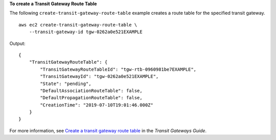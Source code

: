 **To create a Transit Gateway Route Table**

The following ``create-transit-gateway-route-table`` example creates a route table for the specified transit gateway. ::

    aws ec2 create-transit-gateway-route-table \
        --transit-gateway-id tgw-0262a0e521EXAMPLE

Output::

    {
        "TransitGatewayRouteTable": {
            "TransitGatewayRouteTableId": "tgw-rtb-0960981be7EXAMPLE",
            "TransitGatewayId": "tgw-0262a0e521EXAMPLE",
            "State": "pending",
            "DefaultAssociationRouteTable": false,
            "DefaultPropagationRouteTable": false,
            "CreationTime": "2019-07-10T19:01:46.000Z"
        }
    }

For more information, see `Create a transit gateway route table <https://docs.aws.amazon.com/vpc/latest/tgw/tgw-route-tables.html#create-tgw-route-table>`__ in the *Transit Gateways Guide*.